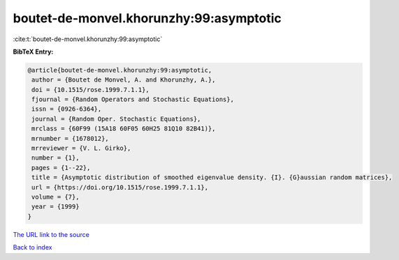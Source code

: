 boutet-de-monvel.khorunzhy:99:asymptotic
========================================

:cite:t:`boutet-de-monvel.khorunzhy:99:asymptotic`

**BibTeX Entry:**

.. code-block:: bibtex

   @article{boutet-de-monvel.khorunzhy:99:asymptotic,
    author = {Boutet de Monvel, A. and Khorunzhy, A.},
    doi = {10.1515/rose.1999.7.1.1},
    fjournal = {Random Operators and Stochastic Equations},
    issn = {0926-6364},
    journal = {Random Oper. Stochastic Equations},
    mrclass = {60F99 (15A18 60F05 60H25 81Q10 82B41)},
    mrnumber = {1678012},
    mrreviewer = {V. L. Girko},
    number = {1},
    pages = {1--22},
    title = {Asymptotic distribution of smoothed eigenvalue density. {I}. {G}aussian random matrices},
    url = {https://doi.org/10.1515/rose.1999.7.1.1},
    volume = {7},
    year = {1999}
   }
`The URL link to the source <ttps://doi.org/10.1515/rose.1999.7.1.1}>`_


`Back to index <../By-Cite-Keys.html>`_
